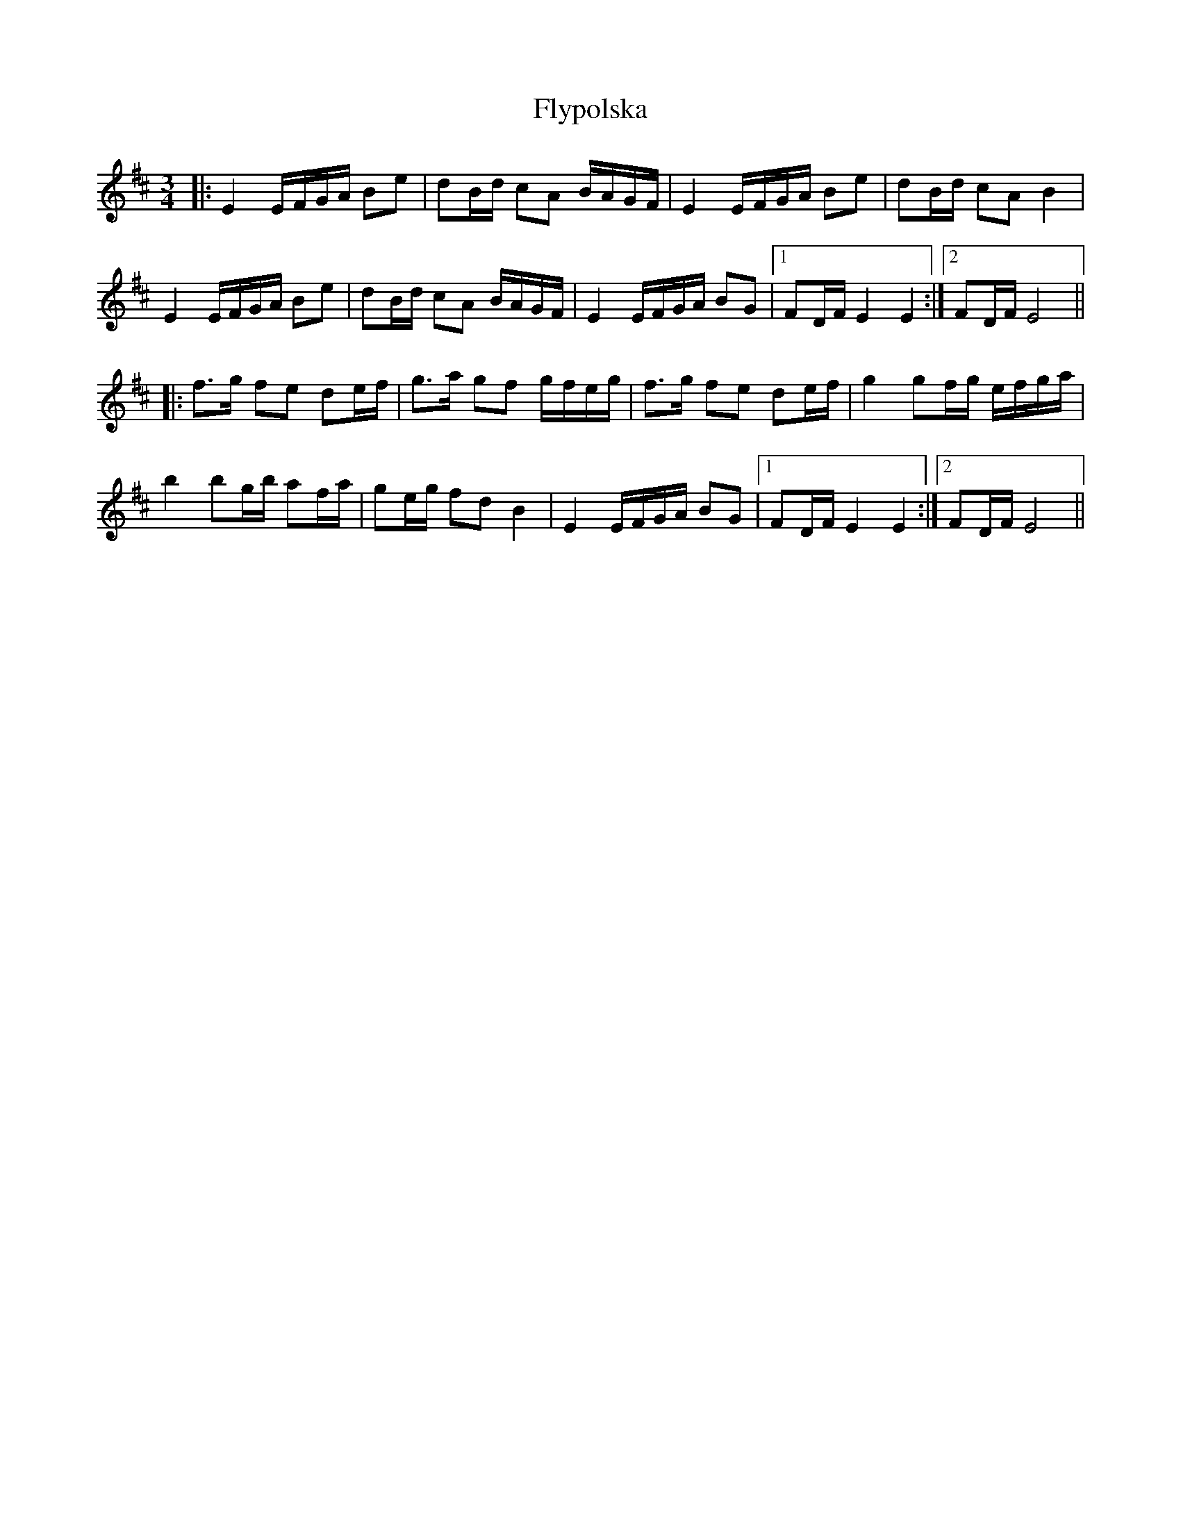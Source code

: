 X: 13602
T: Flypolska
R: waltz
M: 3/4
K: Edorian
|:E2 E/F/G/A/ Be|dB/d/ cA B/A/G/F/|E2 E/F/G/A/ Be|dB/d/ cA B2|
E2 E/F/G/A/ Be|dB/d/ cA B/A/G/F/|E2 E/F/G/A/ BG|1 FD/F/ E2 E2:|2 FD/F/ E4||
|:f>g fe de/f/|g>a gf g/f/e/g/|f>g fe de/f/|g2 gf/g/ e/f/g/a/|
b2 bg/b/ af/a/|ge/g/ fd B2|E2 E/F/G/A/ BG|1 FD/F/ E2 E2:|2 FD/F/ E4||

